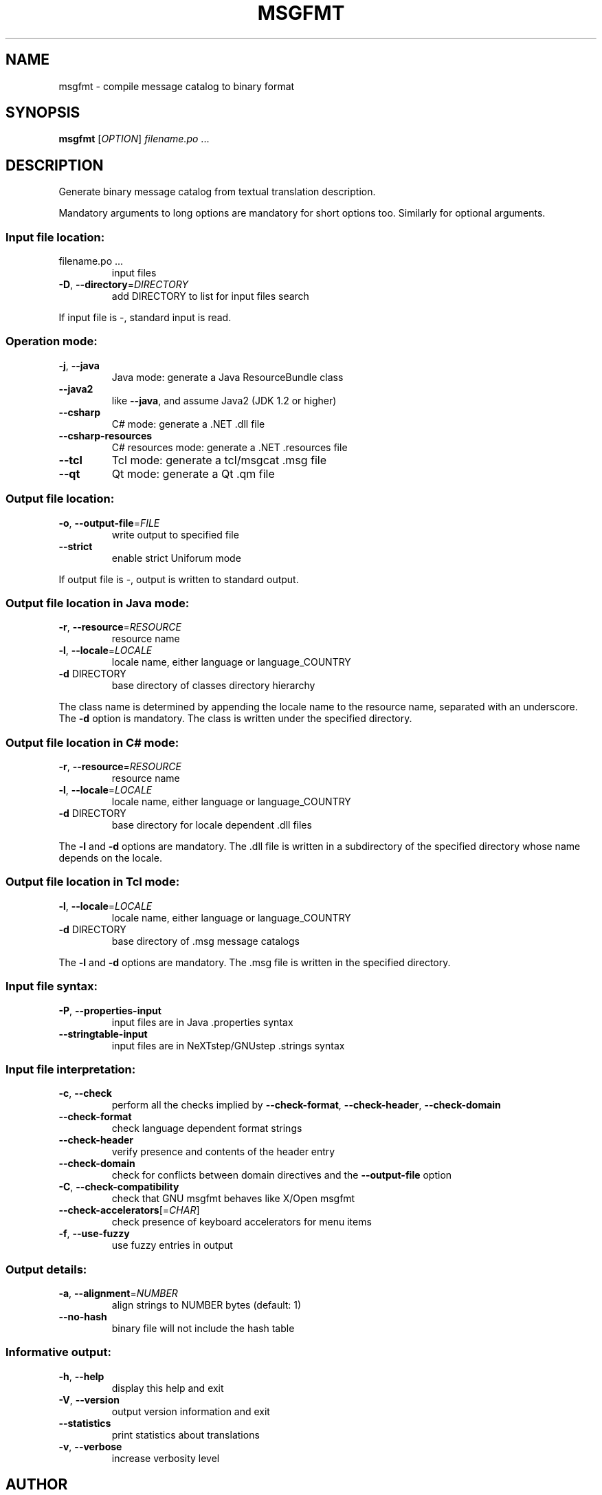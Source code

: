 .\" DO NOT MODIFY THIS FILE!  It was generated by help2man 1.24.
.TH MSGFMT "1" "May 2010" "GNU gettext-tools 0.18" GNU
.SH NAME
msgfmt \- compile message catalog to binary format
.SH SYNOPSIS
.B msgfmt
[\fIOPTION\fR] \fIfilename.po \fR...
.SH DESCRIPTION
.\" Add any additional description here
.PP
Generate binary message catalog from textual translation description.
.PP
Mandatory arguments to long options are mandatory for short options too.
Similarly for optional arguments.
.SS "Input file location:"
.TP
filename.po ...
input files
.TP
\fB\-D\fR, \fB\-\-directory\fR=\fIDIRECTORY\fR
add DIRECTORY to list for input files search
.PP
If input file is -, standard input is read.
.SS "Operation mode:"
.TP
\fB\-j\fR, \fB\-\-java\fR
Java mode: generate a Java ResourceBundle class
.TP
\fB\-\-java2\fR
like \fB\-\-java\fR, and assume Java2 (JDK 1.2 or higher)
.TP
\fB\-\-csharp\fR
C# mode: generate a .NET .dll file
.TP
\fB\-\-csharp\-resources\fR
C# resources mode: generate a .NET .resources file
.TP
\fB\-\-tcl\fR
Tcl mode: generate a tcl/msgcat .msg file
.TP
\fB\-\-qt\fR
Qt mode: generate a Qt .qm file
.SS "Output file location:"
.TP
\fB\-o\fR, \fB\-\-output\-file\fR=\fIFILE\fR
write output to specified file
.TP
\fB\-\-strict\fR
enable strict Uniforum mode
.PP
If output file is -, output is written to standard output.
.SS "Output file location in Java mode:"
.TP
\fB\-r\fR, \fB\-\-resource\fR=\fIRESOURCE\fR
resource name
.TP
\fB\-l\fR, \fB\-\-locale\fR=\fILOCALE\fR
locale name, either language or language_COUNTRY
.TP
\fB\-d\fR DIRECTORY
base directory of classes directory hierarchy
.PP
The class name is determined by appending the locale name to the resource name,
separated with an underscore.  The \fB\-d\fR option is mandatory.  The class is
written under the specified directory.
.SS "Output file location in C# mode:"
.TP
\fB\-r\fR, \fB\-\-resource\fR=\fIRESOURCE\fR
resource name
.TP
\fB\-l\fR, \fB\-\-locale\fR=\fILOCALE\fR
locale name, either language or language_COUNTRY
.TP
\fB\-d\fR DIRECTORY
base directory for locale dependent .dll files
.PP
The \fB\-l\fR and \fB\-d\fR options are mandatory.  The .dll file is written in a
subdirectory of the specified directory whose name depends on the locale.
.SS "Output file location in Tcl mode:"
.TP
\fB\-l\fR, \fB\-\-locale\fR=\fILOCALE\fR
locale name, either language or language_COUNTRY
.TP
\fB\-d\fR DIRECTORY
base directory of .msg message catalogs
.PP
The \fB\-l\fR and \fB\-d\fR options are mandatory.  The .msg file is written in the
specified directory.
.SS "Input file syntax:"
.TP
\fB\-P\fR, \fB\-\-properties\-input\fR
input files are in Java .properties syntax
.TP
\fB\-\-stringtable\-input\fR
input files are in NeXTstep/GNUstep .strings
syntax
.SS "Input file interpretation:"
.TP
\fB\-c\fR, \fB\-\-check\fR
perform all the checks implied by
\fB\-\-check\-format\fR, \fB\-\-check\-header\fR, \fB\-\-check\-domain\fR
.TP
\fB\-\-check\-format\fR
check language dependent format strings
.TP
\fB\-\-check\-header\fR
verify presence and contents of the header entry
.TP
\fB\-\-check\-domain\fR
check for conflicts between domain directives
and the \fB\-\-output\-file\fR option
.TP
\fB\-C\fR, \fB\-\-check\-compatibility\fR
check that GNU msgfmt behaves like X/Open msgfmt
.TP
\fB\-\-check\-accelerators\fR[=\fICHAR\fR]
check presence of keyboard accelerators for
menu items
.TP
\fB\-f\fR, \fB\-\-use\-fuzzy\fR
use fuzzy entries in output
.SS "Output details:"
.TP
\fB\-a\fR, \fB\-\-alignment\fR=\fINUMBER\fR
align strings to NUMBER bytes (default: 1)
.TP
\fB\-\-no\-hash\fR
binary file will not include the hash table
.SS "Informative output:"
.TP
\fB\-h\fR, \fB\-\-help\fR
display this help and exit
.TP
\fB\-V\fR, \fB\-\-version\fR
output version information and exit
.TP
\fB\-\-statistics\fR
print statistics about translations
.TP
\fB\-v\fR, \fB\-\-verbose\fR
increase verbosity level
.SH AUTHOR
Written by Ulrich Drepper.
.SH "REPORTING BUGS"
Report bugs to <bug-gnu-gettext@gnu.org>.
.SH COPYRIGHT
Copyright \(co 1995-1998, 2000-2010 Free Software Foundation, Inc.
License GPLv3+: GNU GPL version 3 or later <http://gnu.org/licenses/gpl.html>
.br
This is free software: you are free to change and redistribute it.
There is NO WARRANTY, to the extent permitted by law.
.SH "SEE ALSO"
The full documentation for
.B msgfmt
is maintained as a Texinfo manual.  If the
.B info
and
.B msgfmt
programs are properly installed at your site, the command
.IP
.B info msgfmt
.PP
should give you access to the complete manual.
